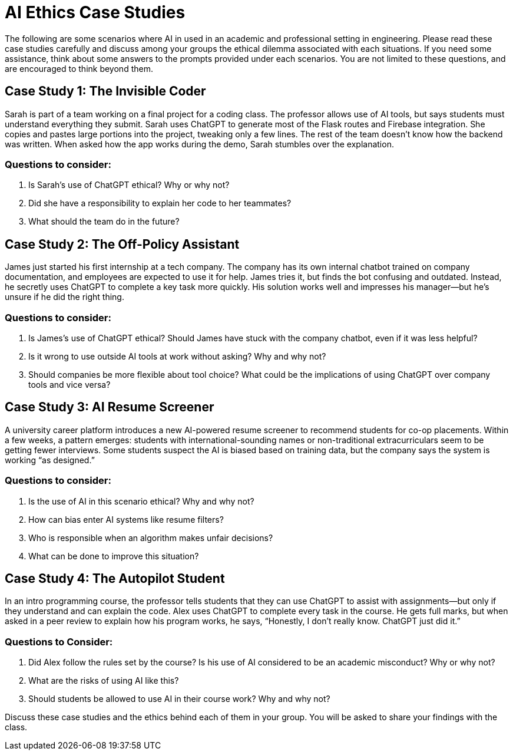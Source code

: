 # AI Ethics Case Studies

The following are some scenarios where AI in used in an academic and professional 
setting in engineering. Please read these case studies carefully and discuss among 
your groups the ethical dilemma associated with each situations. If you need some 
assistance, think about some answers to the prompts provided under each scenarios. 
You are not limited to these questions, and are encouraged to think beyond them. 

## Case Study 1: The Invisible Coder

Sarah is part of a team working on a final project for a coding class. The professor allows use of AI tools, but says students must understand everything they submit. 
Sarah uses ChatGPT to generate most of the Flask routes and Firebase integration. 
She copies and pastes large portions into the project, tweaking only a few lines. 
The rest of the team doesn’t know how the backend was written. When asked how the 
app works during the demo, Sarah stumbles over the explanation.

### Questions to consider: 
. Is Sarah’s use of ChatGPT ethical? Why or why not?
. Did she have a responsibility to explain her code to her teammates?
. What should the team do in the future?

## Case Study 2: The Off-Policy Assistant

James just started his first internship at a tech company. The company has its 
own internal chatbot trained on company documentation, and employees are 
expected to use it for help. James tries it, but finds the bot confusing and 
outdated. Instead, he secretly uses ChatGPT to complete a key task more quickly. 
His solution works well and impresses his manager—but he’s unsure if he did 
the right thing.

### Questions to consider: 
. Is James's use of ChatGPT ethical? Should James have stuck with the company 
chatbot, even if it was less helpful?
. Is it wrong to use outside AI tools at work without asking? Why and why not? 
. Should companies be more flexible about tool choice? What could be the 
implications of using ChatGPT over company tools and vice versa?

## Case Study 3: AI Resume Screener

A university career platform introduces a new AI-powered resume screener to recommend students for co-op placements. Within a few weeks, a pattern emerges: students with international-sounding names or non-traditional extracurriculars seem to be getting fewer interviews. Some students suspect the AI is biased based on training data, but the company says the system is working “as designed.”

### Questions to consider: 
. Is the use of AI in this scenario ethical? Why and why not? 
. How can bias enter AI systems like resume filters?
. Who is responsible when an algorithm makes unfair decisions?
. What can be done to improve this situation? 

## Case Study 4: The Autopilot Student

In an intro programming course, the professor tells students that they can use ChatGPT to assist with assignments—but only if they understand and can explain the code. Alex uses ChatGPT to complete every task in the course. He gets full marks, but when asked in a peer review to explain how his program works, he says, “Honestly, I don’t really know. ChatGPT just did it.”

### Questions to Consider: 
. Did Alex follow the rules set by the course? Is his use of AI considered to be an academic misconduct? Why or why not? 
. What are the risks of using AI like this?
. Should students be allowed to use AI in their course work? Why and why not?

Discuss these case studies and the ethics behind each of them in your group. You will be asked to share your findings with the class. 